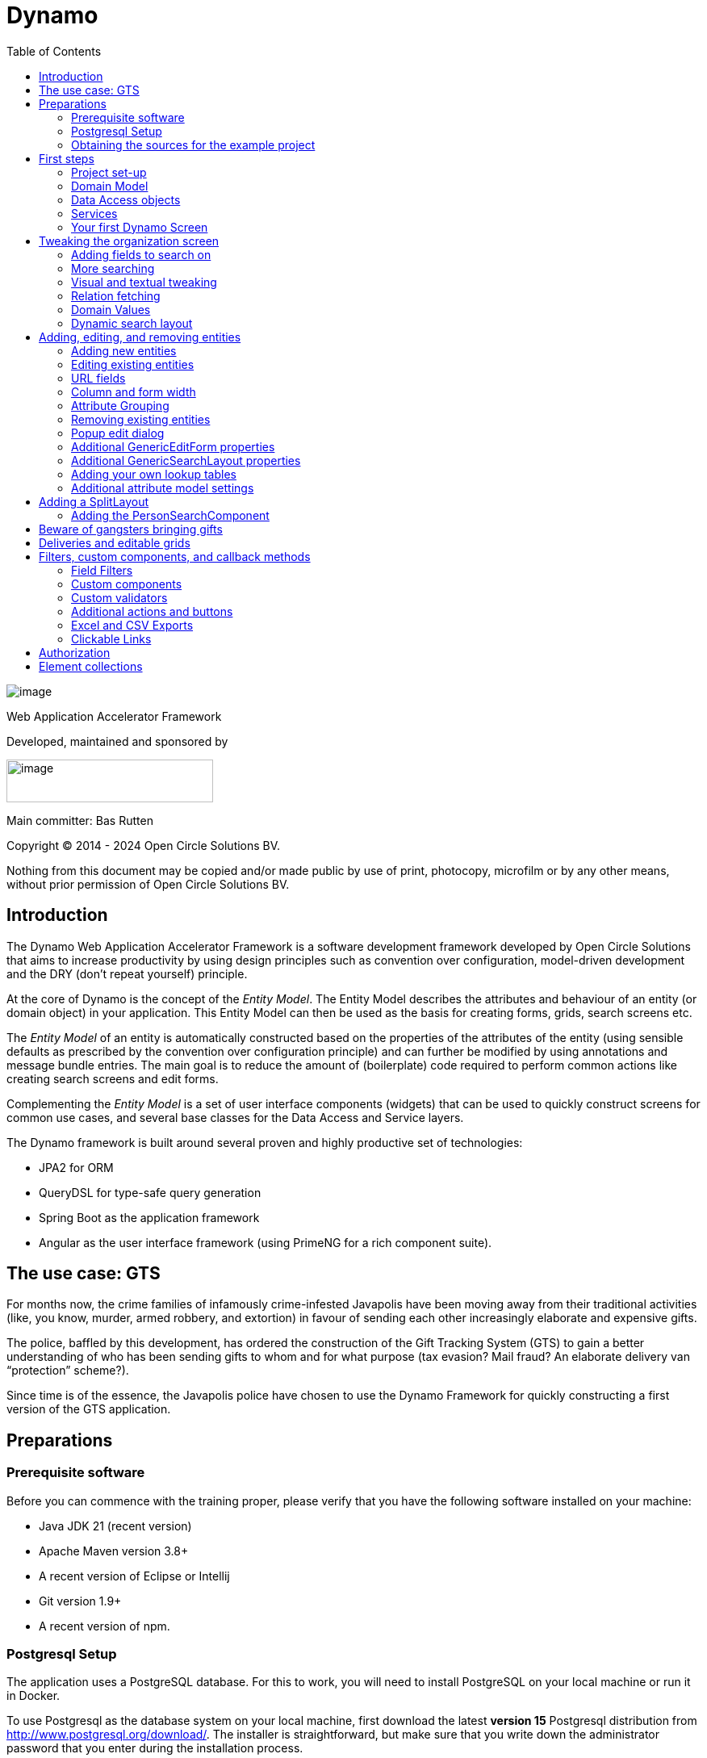 = Dynamo
:toc:
:toclevels: 2
:icons: font

image:media/logo-dynamo.png[image]

Web Application Accelerator Framework

Developed, maintained and sponsored by

image:media/logo-opencirclesolutions.svg[image,width=256,height=53]

Main committer: Bas Rutten

Copyright © 2014 - 2024 Open Circle Solutions BV.

Nothing from this document may be copied and/or made public by use of
print, photocopy, microfilm or by any other means, without prior
permission of Open Circle Solutions BV.

== Introduction

The Dynamo Web Application Accelerator Framework is a software
development framework developed by Open Circle Solutions that aims to
increase productivity by using design principles such as convention over
configuration, model-driven development and the DRY (don’t repeat
yourself) principle.

At the core of Dynamo is the concept of the _Entity Model_. The Entity
Model describes the attributes and behaviour of an entity (or domain
object) in your application. This Entity Model can then be used as the
basis for creating forms, grids, search screens etc.

The _Entity Model_ of an entity is automatically constructed based on
the properties of the attributes of the entity (using sensible defaults
as prescribed by the convention over configuration principle) and can
further be modified by using annotations and message bundle entries. The
main goal is to reduce the amount of (boilerplate) code required to
perform common actions like creating search screens and edit forms.

Complementing the _Entity Model_ is a set of user interface components
(widgets) that can be used to quickly construct screens for common use
cases, and several base classes for the Data Access and Service layers.

The Dynamo framework is built around several proven and highly
productive set of technologies:

* JPA2 for ORM
* QueryDSL for type-safe query generation
* Spring Boot as the application framework
* Angular as the user interface framework (using PrimeNG for a rich
component suite).

== The use case: GTS

For months now, the crime families of infamously crime-infested
Javapolis have been moving away from their traditional activities (like,
you know, murder, armed robbery, and extortion) in favour of sending
each other increasingly elaborate and expensive gifts.

The police, baffled by this development, has ordered the construction of
the Gift Tracking System (GTS) to gain a better understanding of who has
been sending gifts to whom and for what purpose (tax evasion? Mail
fraud? An elaborate delivery van “protection” scheme?).

Since time is of the essence, the Javapolis police have chosen to use
the Dynamo Framework for quickly constructing a first version of the GTS
application.

== Preparations

=== Prerequisite software 

Before you can commence with the training proper, please verify that you
have the following software installed on your machine:

* Java JDK 21 (recent version)
* Apache Maven version 3.8+
* A recent version of Eclipse or Intellij
* Git version 1.9+
* A recent version of npm.

=== Postgresql Setup

The application uses a PostgreSQL database. For this to work, you will
need to install PostgreSQL on your local machine or run it in Docker.

To use Postgresql as the database system on your local machine, first
download the latest *version 15* Postgresql distribution from
http://www.postgresql.org/download/. The installer is straightforward,
but make sure that you write down the administrator password that you
enter during the installation process.

The Postgresql distribution comes with a simple database client named
*pgAdmin*. After the installation is complete, open *pgAdmin*. You
should see a database server configured at port 5432. Connect to this
server (using the password you entered earlier) and create a database
named “gts”.

You do not have to manually add any tables to this database for now –
these will be created as part of the application start up process if they
are not there yet.

*NOTE*: this training assumes that you run Postgresql on the default port
5432 and use the user “postgres” and password “admin”. If these settings
are different for your application, you can modify them in the
*application.properties* file.

=== Obtaining the sources for the example project

Navigate to the root of your workspace directory and execute the
following command:

*TODO describe how/where to get the source code(s)*

If your Postgresql settings are different from the default, open the
“application.properties” file from the gts-ui project and modify the
following properties so that they match your values:

[source,properties]
---
spring.datasource.url=jdbc:postgresql://[.underline]#localhost#:[insert_your_port_here]/[.underline]#gts#
spring.datasource.password=[.underline]#[insert your password here]#
spring.datasource.username=[.underline]#[insert your username here]#
---

If your application does not build, and you get compilation errors like
“QOrganiziation cannot be found”, you might need to add the folder that
contains the generated sources to your class path. To do so, right-click
on the “gts-web” project, then select “New -> Source Folder” and
specify the “target/generated-sources/annotations” folder as a source
folder.

== First steps

=== Project set-up

Once you have imported the backend project in your IDE, you will see a
fairly typical Spring Boot application.

We have already created the domain objects, DAOs, and service classes
for you.

=== Domain Model

When you look inside the *com.opencircle.gts.domain* package you will
see a number of classes that together make up the domain model of our
example application. These include:

* *Organization* which represents a criminal organization we are
interested in tracking.
* *Person* which represents a member of a criminal organization. Persons
sends gifts to one another.
* *Gift* which represents the various types of gifts that can be sent.
* *GiftLogo* which is used to store the logo for a gift.
* *GiftTranslation* which represents the translation of the name of the
gift in various languages.
* *Delivery* which represents one person sending a gift to another
person.

The domain model also uses a class named *Country* which is taken from
the Dynamo framework, more specifically from the
*dynamo-functional-domain* module. This module is covered in more detail
later.

=== Data Access objects

When you look inside the *com.opencircle.gts.dao* package and its
subpackages, you will see several Data Access Objects (DAOs) used
for communication with the database. Typically, there is a DAO interface
and an associated implementation for every entity class, although for
some dependent entities that are never retrieved/stored directly a DAO
is not necessary.

In the example application used for this training, we use almost no
custom logic, so the DAO interfaces are typically simple:

[source,java]
---
public interface* GiftDao extends BaseDao<Integer,Gift> {

}
---

In the easiest scenario, all you have to do is extend the *BaseDao*
interface provided by the framework. This *BaseDao* contains several
dozen utility methods for saving, removing and retrieving entities.

When you look inside a DAO implementation class, you will see that it is
also quite simple:


[source,java]
---
@Repository
public class GiftDaoImpl extends BaseDaoImpl<Integer, Gift> implements GiftDao {

	@Override
	public Class<Gift> getEntityClass() {
		return Gift.class;
	}

	@Override
	protected EntityPathBase<Gift> getDslRoot() {
		return QGift.gift;
	}

}
---

As you can see, the DAO implementation extends the *BaseDaoImpl* class
(which, unsurprisingly, implements *BaseDao*) and must implement the DAO
interface. In its most basic form, you only have to implement the
(trivial) *getEntityClass* method and the *getDslRoot* class – the
latter returns the root path used when creating QueryDSL queries.
QueryDSL is a library that we use for type-safe custom queries. It is a
very useful technology which we encourage you to learn about online, but
it is outside the scope of the training.

For now, this is all you must know about DAOs in Dynamo applications –
the basic functionality is both quite simple and quite nicely hidden
behind several layers of abstraction, so you don’t normally have to
bother with it all that much.

=== Services

Inside the *com.opencircle.gts.service* package you will find the
service layer for the GTS application. Like the DAO layer, this is a
simple layer as since at the moment it contains no business logic. As
with the DAOs, there is one service interface and one corresponding
implementation per entity class (and again, for dependent entities you
don’t have to create a service).

If you look inside the *GiftService* class, you will see the following:

[source,java]
---
public interface GiftService extends BaseService<Integer, Gift> {

}
---

As you can see, all a service interface must do is extend the
*BaseService* class – this gives the service access to the common
methods for retrieving, storing, and deleting entities.

The *GiftServiceImpl* service implementation class is also quite simple:

[source,java]
---
@Service
public class GiftServiceImpl extends BaseServiceImpl<Integer, Gift> implements GiftService {

    @Autowired
    private GiftDao dao;

    @Override
    protected BaseDao<Integer, Gift> getDao() {
        return dao;
    }
---

All it needs to do is extend the *BaseServiceImpl* class (that, of
course, contains the implementation of the common methods) and implement
the corresponding service interface.

It then needs a reference to the data access object (*GiftDao*) which
can simply be injected as a Spring dependency, and an implementation of
the *getDao* method which will simply return the DAO.

Most of the methods from the *BaseServiceImpl* are delegate methods
which directly forward the call to the *BaseDao* method, but the service
layer does add some functionality:

* Checking for duplicate entities – if you have a logical key that makes
an entity unique (e.g. a code or an EAN number) but is not the primary
key, you can overwrite the *findIdenticalEntity* method in your service
implementation and have it perform the check for a duplicate. If this
method return a non-null value, then an error message will automatically
be displayed to the user when he tries to save the entity.
* Validation – when you try to persist an entity or collection of
entities, they are automatically validated using the Java Validation
framework, and an *OCSValidationException* is thrown if there is a
validation error. You can add extra validations by overwriting the
*validate* method (don’t forget to call *super* if you do so).

=== Your first Dynamo Screen

After you have imported the projects into your IDE, make sure they all
build properly. Then, open the *GtsApplication* class and run it. After
a couple of seconds

In order to run the front-end, open a command prompt and navigate to the
root folder of the front-end project. Execute the command *ng server* to
start the application, then open a web browser and navigate to
*http://localhost:4200.*

You will see a mostly empty screen, and be given the option to log into
the application (either via the button in the top right, or by pressing
the button on the login screen.)

After logging in, you will be able to view your first screen, which is a
search screen that allows you to view the organizations that are stored
in the system (we already created some by means of the creation script).

This screen is an example of the *GenericSearchLayoutComponent*. This
component consists of a search form with a results grid, from which you
can select an entity and navigate to a detail screen (which is a
separate page/component in this version of Dynamo).

The code for this search screen is included in the *organization-search*
folder. This folder contains both an HMTL file and a Typescript file.
The HTML file is very small and looks as follows:

[source,angular17html]
---
<app-generic-search-layout entityName="Organization"
  detailNavigationPath="organization"></app-generic-search-layout>
---

* As you can see, we define an **<app-generic-search-layout>** component
which is the generic component from the Dynamo framework that consists
of a search form and a results table.
* It is instantiated here with only a couple of properties:
** *entityName* is the name of the entity that is being managed by the
component. This is basically the simple class name of the entity.
** *detailNavigationPath* is the Angular route that is used to navigate
to the detail screen (this will be covered a bit later).

The Typescript file possibly even simpler, at least for now (although we
will be adding to that later).

And that is basically all there is to it. While there is a lot you can
(and will) tweak, this is basically all that is needed to create a simple
search screen. In the next section, we will tweak this screen and make
sure it performs as desired.

== Tweaking the organization screen

=== Adding fields to search on

The first thing you may notice about the screen is that, although it is
a search screen, there currently aren’t any search fields. This is
because none of the attributes are currently marked as *searchable.*

To change this, we need to modify the entity model generation process,
by means of the *@Attribute* annotation. This is an annotation that can
be placed on a property or on a getter method and can be used to tweak
how the entity model is built.

Open the *Organization* class and place the *@Attribute* annotation on
the *name* property. Then set the *searchable* setting to ALWAYS:

[source,java]
---
@NotNull
@Size(max = 100)
@Attribute(searchable = SearchMode.ALWAYS)
private String name;
---

Restart the back-end application refresh the browser screen. You will
now see a search form that contains a “Name” search field. Experiment
with the searching to find out that by default, the searching is not
case-sensitive and will look for matches anywhere in the attribute
value.

*NOTE*: changes you make to the entity model always require you to
restart the back-end application. However, the (Angular) front-end has
hot deployment and generally does not need to be restarted (simply
refreshing your browser should be enough).

You can change the default search behaviour by modifying the following
settings on the *@Attribute* annotation:

* *searchCaseSensitive* determines if the searching is case-sensitive.
The default value is *BooleanType.FALSE*.
* *searchPrefixOnly* determines if the search query searches only for
matches at the start of the property value. The default is
*BooleanType.FALSE*. E.g. if you set this property to “true” then the
search term “or” will match “order” but not “boredom”.
* *searchForExactValue* determines whether the application will search
for an exact value rather than a range of values. This is only
applicable to properties that contain a numerical value or a date – by
default, *searchForExactValue* will be false and the application will
allow you to search for a range of values, but if you set
*searchForExactValue* to true then only a single search field will be
rendered.

This is what it looks like in the code:

[source,java]
---
@NotNull
@Size(max = 255)
@Attribute(searchable = SearcinMode.ALWAYS,
searchCaseSensitive = BooleanType.TRUE, searchPrefixOnly =
BooleanType.TRUE)
private String name;
---

Now, set the “searchable” setting to ALWAYS on some of the other
attributes.

You will see that depending on the type of the attribute, a different
search field (or combination of fields) will be generated:

* For a String attribute, a text field will be generated.
* For a Boolean attribute, a three-state checkbox will be generated,
which contains the values “Yes”, “No”, and "No value". This allows you
to either NOT search for the field, or for one of its two possible
values.
* For a numeric or date/time attribute, two text fields will be
generated: one field for entering the lower boundary and one for
entering the upper boundary (the boundaries are inclusive).
* You can use the *searchForExactValue* setting for a numerical field
if you want to search on an exact value instead.
* For a timestamp field, you can set the *searchDateOnly* setting to
true. In this case the search form will only allow you to select a date,
and the application will translate this to all time stamps that fall on
that date.
* For an enumeration, a combo box that contains the available values
will be generated. At this moment, the application will still produce
some warnings about missing messages but these will be fixed shortly.

Now, play around with the search form functionality for a bit if you
want, and when you feel comfortable with how it all works, move on to
the next section.

Finally, you might be wondering why we are setting searchable to
“ALWAYS” rather than just “true”. This is because it’s also possible to
specify the value “ADVANCED”. In this case, the property will only show
in the search form when the “advanced search mode” is enabled. To try
this, change the searchable attribute for “headquarters” to “ADVANCED”.
Now, when you restart the application, the headquarters search field
should no longer appear.

Next, in *organization-search.component.html* file, change the code so
that the line referring to FormOptions looks as follows:

[source,angular17html]
--
<app-generic-search-layout entityName="Organization"
  detailNavigationPath="organization" [advancedModeEnabled]="true">
</app-generic-search-layout>
--

You will now see an additional button show up in the button bar.
Clicking it will toggle between showing and hiding the search fields
that are set to searchable = ADVANCED.

image:/media/image3.png[image,width=458,height=70]

=== More searching 

Go ahead at set the *searchable* setting on the *members* attribute to
ALWAYS. After you do this and restart the application, you will see that
there now is a component that allows you to search for the members (to
be interpreted as: search for all organizations of which the selected
person is a member).

You will now see a search component for the *members* attribute that
looks as follows:

image:/media/image4.png[image,width=424,height=328]

By default, the application will render a multiple-select field from
which you can select the members to search on. However, as you can see,
the description of the members is currently empty.

To fix this, open the *Person* class and, at the top of the class, add
the *@Model* annotation like this:

[source,java]
---
@Entity
@Table(name = "person")
@Model(displayProperty = "nickName")
public class Person extends AbstractEntity<Integer> {
---

*@Model* is like *@Attribute* except that it has to placed on the entity,
not on one of its attributes. *@Model* supports several settings:

* *displayProperty* (which you saw above) determines which property to
use when displaying the entity inside a lookup component like a combo
box or a listbox. In the above example, we use the “nickName” property
of the Person as the display property.
* *displayName* determines how the class will be called in the screen.
It defaults to the class name, with camel case replaced by spaces. E.g.
the display name of “Organization” is “Organization”.
* *displayNamePlural* is the plural name of the class. It defaults to
the *displayName* with an “s” added at the end, so you may have to
override this for some classes.
* *description* is a textual description of the entity. It will appear
as a tooltip in e.g. a search results grid.
* *sortOrder* takes a comma-separated list of fields and directions to
sort on. This sort order will be used if no specific sort order is
defined for a layout. It is also the sort order that will by default be
used inside e.g. combo boxes. The format of this property is similar to
a SQL sort order, e.g. “name” or “name asc” will sort by name in
ascending order, “name desc” will sort by name in descending order,
“name asc, age desc” will sort first by name and then by age.
* In addition, there are several settings like *listAllowed,
searchAllowed, createAllowed* etc. that govern which actions are allowed
on this entity. These will be covered in more detail later on.

Note that you place the annotation on the *Person* entity, not on the
*Organization* – this annotation will affect all references to the
Person entity, so it will show up like this in any search or edit form.

As you can see, by default the application will use a multi-select field
for searching inside a detail relation. You can modify this behaviour by
changing the value of the *selectMode* and *searchSelectMode* settings
on *@Attribute*:

* *selectMode* determines the type of UI component to render for this
property inside an edit form.
* *searchSelectMode* determines the type of UI component to render for
this property inside a search form (like the one we were working on). By
default, the framework will use the value of the *selectMode* setting
here, but you can override it by explicitly setting a value for the
*SearchSelectMode* attribute.

Go ahead and set the *searchSelectMode* setting of the *members* field
to AttributeSelectMode.*LOOKUP*. Restart the application and verify that
you now see the following:

image:/media/image5.png[image,width=429,height=68]

You will now see a “lookup field” which consists of a label that
displays the currently selected value(s), a button for clearing the
currently selected value(s) and a button that brings up a search dialog
when clicked,

Please note:

* You don’t normally have to specify a *searchSelectMode*: the
application will by default use the value of the *selectMode* if no
explicit *SearchSelectMode* is set.
* There are several other supported *AttributeSelectModes*, e.g.
*COMBO*, *AUTO_SELECT* and *LOOKUP*. These will be covered in more
detail later. Not all select modes make sense for every attribute. E.g.
for editing a one-to-one relation you cannot use the *TOKEN* setting
since this would allow you to select multiple values. The Dynamo
framework will produce an exception when you try to use an illegal
select mode.

We will end this section with some additional remarks about searching:

* It is possible to set the *requiredForSearching* setting on the
*@Attribute* annotation to *true* – this means that you must enter a
value for the associated property before you can carry out a search.
Concretely, this means that the *Search* button will be disabled unless
you have filled in a value for all fields that are marked as
*requiredForSearching.*
* For fields that contain a time stamp (java.time.LocalDateTime or
java.time.Instant), normally two search fields are rendered – these can
be used to set the upper and lower bound of the interval to search on.
However, if you set the *searchDateOnly* setting to *true* then instead
a single search field will be rendered. This field allows you to select
a date (rather than a time stamp) and when you perform a search, only
the records for which the date part of the value matches will be
returned.
* The *@Attribute* annotation also comes with the *defaultSearchValue* ,
defaultSearchValueFrom* en *defaultSearchValueTo* settings. These can be
used to respectively set:
** A default value for a simple attribute
** A default value for the lower bound when searching on an interval
** A default value for the upper bound when searching on an interval

=== Visual and textual tweaking

We now have a search screen that allows us to search on most fields, but
if we look at the screen there are still several things not in order:

* Instead of a textual representation of the various enumeration values
for the “Reputation” field, we get ugly warnings.
* The order of the fields in the grid is not as desired.
* The caption of the “headquarters” field incorrectly reads “Head
Quarters” (it must not contain a space).

Luckily, the framework contains several ways of tweaking the visual and
textual representation of the generated screens.

First, let’s go back to the *@Attribute* annotation. Like *@Model*, it
has the *displayName, displayNamePlural,* and *description* values that
can be used to modify the captions and labels that are displayed on the
screen. Go ahead and use these to fix the caption of the “Headquarters”
search field.

Next, let’s change the attribute order – go to the *Organization* class
and add the *@AttributeOrder* annotation to the class as seen below

[source,java]
---
@Entity
@Table(name = "organization")
@AttributeOrder(attributeNames = \{ "name", "headQuarters", "address",
"countryOfOrigin", "reputation" })
public class Organization *extends* AbstractEntity<Integer> {
---

Restart the back-end to verify that the attributes are now displayed in
the order specified above – note that this goes for both the search
form, the results grid, and the edit screen (which you will see later).
Also, note that some fields like “country of origin” do not show up yet
in the grid, but we will cover this later.

Note that the attribute order is not complete – any attributes that
are not explicitly mentioned will be included behind the ones that you did
mention, in the default (alphabetical) order.

By default, the attribute order is used to determine the ordering in
both the edit form (more on this later), the results grid, and the
search form. If you would rather use a different attribute order for
your search form or the result grid, you can use the
*@SearchAttributeOrder* or *@GridAttributeOrder* to specify this.

[source,java]
---
@AttributeOrder(attributeNames = \{ "name", "headQuarters", "address",
"countryOfOrigin", "reputation" })
@GridAttributeOrder(attributeNames = \{ "memberCount",
"yearlyMortalityRate" })
public class Organization *extends* AbstractEntity<Integer> {
---

In the above example, we have added an *@GridAttributeOrder.* Now when
you restart the application after this, you will see that the grid
starts with the "memberCount" and "yearlyMortalityRate" fields. Note
that the other attributes are shown in alphabetical order.

OK, now it’s time to fix the enumeration. Open the
*ui.messages.properties* file and add the following:

[source,properties]
---
Reputation.REALLY_NOT_FEARSOME=Really not fearsome
Reputation.MILDLY_FEARSOME=Mildly fearsome
Reputation.FEARSOME=Fearsome
Reputation.EXTREMELY_FEARSOME=Extremely fearsome
---

Restart the application and see how the enumeration values have now been
replaced by the values from the message bundle.

It can happen that you run out of room in a grid, i.e. you don’t have
enough horizontal room to display the full descriptions of all
attributes in the grid. In this case, you can limit the maximum length
of the value of an attribute inside the grid by setting the
*maxLengthInGrid* setting. Try this for the *name* attribute:

[source,java]
---
@NotNull
@Size(max = 255)
@Attribute(searchable = SearchMode.ALWAYS, main = true, maxLengthInGrid = 10)
private String name;
---

Restart the application and verify that the values inside the name
column are now truncated after 10 characters.

Now that we are talking about message bundles, it is a good moment to
point out that (almost) anything you can do by means of the entity model
annotations like *@Attribute* and *@Model* can also be achieved by means
a message bundle. For this, we use the *entitymodel.properties* message
bundle.

Open this file and add the following line:

[source,properties]
---
Organization.yearlyMortalityRate.percentage=true
---

Restart the application and verify that we now see a percentage sign
(“%”) near the values of the “yearly mortality rate”. This teaches us
the following:

* The “percentage” setting can be used to specify that a (numeric) value
should be rendered as a percentage. This is purely visual (it will not
divide or multiply the value by anything).
* You can tweak the entity model using the message bundle. The syntax
for this is

[source,properties]
---
[entity name].[property name].[setting] = [value]
---

You can also directly change the settings on the entity by not including
any property name, e.g. *Organization.displayName=Organisatie*

You can also change the value of the percentage setting using the
*@Attribute* annotation – this is just an example to show you that you
can also change it by using the message bundle.

To practice a bit more, add the following lines to *entitymodel.properties*.

[source,properties]
---
Organization.governmentSponsored.trueRepresentation=You bet!
Organization.governmentSponsored.falseRepresentation=No Way!
---

Then, restart the application and verify that instead of the standard
“true” and “false” values for the Boolean *governmentSponsored*
attribute, you will now see the custom descriptions shown above.

The exact syntax and all the names of the settings you can tweak is an
advanced topic and is covered in more detail in the Dynamo manual. For
now, the most important things to remember are:

* You can change attribute settings using the message bundle.
* Changes made using the message bundle will override changes made using
the annotations.

=== Relation fetching 

Now, let’s go back to the *Country of Origin* attribute. We want to
display this attribute in the grid, but it’s not there yet. This is
because it is a _complex attribute_ that refers to another entity or
collection of entities. By default, this type of attribute is not shown
inside a grid. To fix this, add the *@Attribute* annotation to the
*countryOfOrigin* property and set the *visibleInGrid* setting to SHOW.

[source,java]
---
@NotNull
@JoinColumn(name = "country_of_origin")
@ManyToOne(fetch = FetchType.*_LAZY_*)
@Attribute(visibleInGrid = VisibilityType.*_SHOW_*)
private Country countryOfOrigin;
---

Now, after you restart the backend application, the country of origin
column should appear in the table. But the way the data is fetched is
not very efficient – for every organization, that application performs
an extra query in order to retrieve the country.

In order to fix this, we can add a fetch join to the data retrieval. To
do so, add the following to the *Organization* entity:

*@FetchJoins(joins = \{@FetchJoin(attribute = "countryOfOrigin)}, +
detailJoins = \{@FetchJoin(attribute = "countryOfOrigin")})*

This will make sure that whenever any Organizations are fetched by the
framework, the *countryOfOrigin* relation of those organizations will be
fetched as well.

Note that you can specify both “joins” and “detailJoins”. The “joins”
are the relations that are fetched whenever a collection of entities is
retrieved (basically, to display the in a search results table). The
“detailJoins” are the relations that are fetched when retrieving a
single entity from the back-end, this is mostly used when displaying the
entity in a detail screen or pop-up window.

Fetching is an important concept in the Dynamo framework since it is a
powerful way to limit the number of queries that is carried out and can
thus be crucial for achieving good performance. Keep in mind though,
that if used poorly it can also lead to a lot of useless data being
retrieved with every request – imagine e.g. that the Country keeps track
of all its inhabitants: automatically fetching (millions or billions) of
inhabitants every time a country is fetched is clearly a bad thing and
must be avoided.

So, figuring out which relations to fetch and which not to fetch (or
whether to model those relations in the first place) can be an important
design decision.

=== Domain Values

As you may have noticed, the *Country* class we have seen before isn’t
defined inside the GTS application – instead it comes from a Dynamo
module named *dynamo-functional-domain*. This contains some useful
classes for dealing with “domains”, also known as “code tables” or
“lookup tables”- they are basically simple entities that only consist of
a name, or of a name and a (unique) code.

The module contains several pre-defined domain classes like *Country*
which you can use if you include a database table named “domain” in your
application and fill it with the proper values (this is straightforward
so we won’t go into it here).

To properly use the values from the *Country* table, though, one more
thing is needed and that is a service for retrieving them from the
repository. Now, we could of course create the proper Java classes for
this, but this is slightly tedious and we can also use the Dynamo
functionality for _Default Services_ and define the required service in
Spring. Open the *ApplicationConfig.java* class and observe the
following code:

@Bean

*public* BaseDao<Integer, Country> countryDao() \{

*return* *new* DefaultDaoImpl<>(QCountry.*_country_*, Country.*class*,
"parent");

}

@Bean

*public* BaseService<Integer, Country> countryService(BaseDao<Integer,
Country> dao) \{

*return* *new* DefaultServiceImpl<>(dao, "code");

}

This defines a bean that is an instance of *DefaultServiceImpl* which
has an inner bean of type *DefaultDaoImpl.* These are convenience
classes that in turn inherit from the *BaseServiceImpl* and
*BaseDaoImpl* classes and provide all the basic functionality for
retrieving, saving, and deleting entities. The only catch is of course
that you cannot define any custom methods (e.g.
“*findCountriesInEurope*”) but for such simple entities, this is usually
not an issue.

_Note: *ApplicationConfig* is an example of a Spring Boot configuration
class and inherits from the *ApplicationConfigSupport* class from the
Dynamo Framework. This class already takes care of some generic
configuration which cannot be taken care of by Spring Boot
automatically. When you build a Dynamo application it is advised that
you create a configuration class which inherits from
*ApplicationConfigSupport.*_

Now, let’s return to the *countryOfOrigin* field in *Organization* for a
bit. By default, the application will render a dropdown component that
can be used to select a country to search on. Let’s play around with
this a little bit and change it to a lookup component:

@NotNull

@JoinColumn(name = "country_of_origin")

@ManyToOne(fetch = FetchType.*_LAZY_*)

@Attribute(searchable = SearchMode.*_ALWAYS_*, visibleInGrid =
VisibilityType.*_SHOW_*, selectMode = AttributeSelectMode.*_LOOKUP_*)

*private* Country countryOfOrigin;

Restart the backend and observe how you can now use a popup dialog to
search for the country you want to filter on.

Dynamo now also comes with an auto-complete field:

@NotNull +
@JoinColumn(name = "country_of_origin") +
@ManyToOne(fetch = FetchType._LAZY_) +
@Attribute(searchable = SearchMode._ALWAYS_, visibleInGrid =
VisibilityType._SHOW_, +
searchSelectMode = AttributeSelectMode._AUTO_COMPLETE_) +
private Country countryOfOrigin;

With this in place, the application will render a field that allows the
user to start typing – the available options will be filtered so that
only those that match the entered search term will be returned. Note
that the matching is done on the basis of the *displayProperty* setting.

As an extra exercise, set the *multipleSearch* setting to *true.* This
allows you to search for multiple values for a normally single-valued
relation – the search query will return all entities that match one of
the provided search values. Note that when you set *multipleSearch* to
true, the application will switch to displaying a multi-select field
instead of a drop down. Optionally, you can use a lookup field.

=== Dynamic search layout

In addition to the search form functionality explained above, Dynamo
offers an additional way of handling search requests. This is called the
*Dynamic Search Layout* and basically consists of a search form to which
search terms can be added dynamically. To enable this functionality add
the following in *organization-search.component.ts:*

searchFormMode: SearchFormMode = SearchFormMode.DYNAMIC;

And bind it in the *organization-search.component.html*:

<app-generic-search-layout

  entityName="Organization"

  detailNavigationPath="organization"

*  [searchFormMode]="searchFormMode"*

>

Now, you will see that the search screen you saw before has been
replaced by a (normally) initially empty search form, with an “Add
filter” button below it. Pressing this button will add a row to the
search form. This row can be used to add a search criterion.

image:media/image6.png[image,width=560,height=361]

Each search row starts with a combo box that allows you to select the
attribute you want to filter on. It included all attributes with
searchable set to either ADVANCED or ALWAYS, sorted in alphabetical
order.

Selecting an attribute from the combo box will cause one or more input
components to appear based on the selected attribute (e.g. a text field
for a string attribute, two number fields for an integer component
etc.). This follows the exact same logic as the regular search form.

When you mark an attribute as *requiredForSearching,* a search row for
that attribute will always be rendered; it cannot be removed and the
selected attribute cannot change. If you define or more default values
for an attribute, then a search row for that attribute will also be
displayed, with the default values filled in, but in this case the rows
can be removed and values can be added.

== Adding, editing, and removing entities

=== Adding new entities

We’ve now done about all we can do to make our search screen behave in
the desired way, so let’s move on to adding new entities.

As you can see, there is already an *Add* button below the search
results grid. If you click this button, the application will navigate to
an edit form that allows you to add a new entity (in this case an
Organization) to the application. Whether this button appears is in fact
dependent on the *createAllowed* setting on the entity model (but this
is *true* by default).

When you click the *Add* button the application will try to navigate to
a separate page. Which page this is, is specified by the
*detailNavigationPath* setting that was mentioned earlier (and which is
set to “organization”).

When you look in *app-routing.module.ts* you will see that the following
routes are defined (one for editing an existing entity and one for
creating a new one).

\{

path: ‘organization’,

title: ‘Create Organization’,

component: OrganizationFormComponent

},

\{

path: ‘organization/:id’,

title: ‘Edit Organization’,

component: OrganizationFormComponent

},

Both routes point to the *OrganizationFormComponent* which looks as
follows:

*[TODO] insert code.*

This is a minimal set-up that includes a) the name of the entity b) the
ID of the entity being edited (this is undefined when defining a new
entity) and c) the route to use when navigating back to the search
screen.

Note that in the (probably pretty rare) cases where you want to
completely disable navigation from the screen, you can do so by setting
the *navigationAllowed* property to false.

By default, the form will already contain some input fields – as with
the search fields, the entity model determines which type of user
interface component is rendered for which attribute. The edit form looks
like this:

image:media/image7.png[image,width=560,height=570]

By now, it should not come as a surprise that you will see text fields
for String and numeric attributes, a combo box for an enumeration etc.
If you look closely, however, you will see that there are no components
yet for editing the *country of origin* and *members* attributes. This
is because, by default, no components will be created for editing
complex attributes.

To make the components for editing the complex attributes show up, you
can set the *complexEditable* setting for an attribute to true. We do
this now for the country of origin field:

@NotNull +
@JoinColumn(name = "country_of_origin") +
@ManyToOne(fetch = FetchType._LAZY_) +
@Attribute(searchable = SearchMode._ALWAYS_, visibleInGrid =
VisibilityType._SHOW_, +
searchSelectMode = AttributeSelectMode._AUTO_COMPLETE_, +
visibleInForm = VisibilityType._SHOW_) +
private Country countryOfOrigin;

Now, go ahead and add a new organization to the system (be creative).
Note that validations have automatically been added to the form based on
the Java Validation API annotation like *@NotNull* and *@Size* that are
present on the entity – you don’t have to do anything extra for this.

Note that sometimes it’s not desirable to be able to directly edit an
attribute – e.g. in case of a status field that is automatically set, a
creation time stamp, etc. You can make sure that such an attribute shows
up as read-only in the form by setting the *editable* setting of the
@Attribute annotation to *READONLY.* It is also possible to specify the
settings *CREATE_ONLY* and *EDITABLE*. When you use the setting
*CREATE_ONLY* you will only be able to edit the attribute when creating
a new entity. The *EDITABLE* setting, which is the default value, means
that the attribute can always be edited.

=== Editing existing entities

Now, return to the search screen for a moment, and observe that you can
click on any row in the table. This will cause the application to
navigate to the detail screen you just saw, but now the details of the
selected row will be shown.

You can also set the *showDetailButton* setting on the
generic-search-layout to *true.* With this setting in place, you can no
longer just click anywhere in the table. Instead, a “pencil” button will
show up in each row in the table. Click this button to navigate to the
detail screen.

<app-generic-search-layout entityName="Organization"

  detailNavigationPath="organization" [advancedModeEnabled]="true"

    [showDetailButton]="true">

</app-generic-search-layout>

image:media/image8.png[image,width=559,height=26]

Note that you can also set the *detailsModeEnabled* setting to *false.*
This will completely disable the functionality to navigate to the detail
screen for existing entites (however, you can still create new entities
using the *Add* button).

Some changes you can make to modify the behaviour of edit forms include:

* Use the *defaultValue* setting on any simple attribute to define a
default value. This can be a string, integer, BigDecimal etc. Try this
out on e.g. the “*yearlyMortalityRate*” attribute. Use a period (“.”) as
the decimal separator if needed. Once you click the *Add* button to
create a new entity, any fields for which a default value has been
defined will be automatically filled with this default value.
* Use the *TextFieldMode* to switch between displaying a text field, a
text area, or a password field. Try this on the *address* property.
_Note: this only works inside edit forms. The TextFieldMode will be
ignored when creating a search form, since the text area in the search
form would take up too much space and it’s highly unlikely you’d want to
search for an enormously long string match anyway._
* Use the *booleanFieldMode* to switch between using a check box, a
toggle button, or a switch component for editing a Boolean property.
_Note that this only has an effect inside an edit form. In a search
form, the framework will always use a tri-state checkbox as described
earlier._
* Use the *enumFieldMode* to switch between using a dropdown component
or a set of radio buttons for editing an enumeration.
* Use the *numberFieldMode* to switch between using a text field or a
numeric input field for a numeric property (this only works for integer
or long properties). When you set this to “NUMBERFIELD”, e.g. for the
“memberCount” property, you will see the following:

____
image:media/image9.png[image,width=560,height=53]

This is a numeric input field which will only accept numeric input and
also contains plus and minus buttons for changing the value. You can use
the *numberFieldStep* setting to modify the step size.
____

* You can use the *groupTogetherWith* setting to specify that multiple
components must be placed on the same row in the edit form. To do so,
use a *groupTogetherWith* value on the attribute you want to appear
*first* in the row:

@NotNull

@Size(max = 255)

@Attribute(searchable = SearchMode.*_ALWAYS_*, displayName =
"Headquarters", groupTogetherWith = "address")

*private* String headQuarters;

* The above will make sure that the “address” field shows up on the same
line as the “headQuarters” field. When using this setting, take care
that the attributes are in the right order (the attribute on which you
place the *groupTogetherWith* setting must occur in the ordering before
the attribute it refers to. Dynamo will produce an error when you define
an incorrect attribute grouping)

image:media/image10.png[image,width=560,height=79]

=== URL fields

The Dynamo Framework also supports the functionality of turning certain
fields into clickable URLs (that point to external resources).

To demonstrate, set the “url” setting to *true* for the “url” property
of the *Organization* class.

@Attribute(url = *true*)

*private* String url;

Then, restart the application and verify that in the grid in the
Organizations screen you will now see an empty “URL” field. Navigate to
the edit screen and fill in a value.

Enter some valid URLs for some of the Organizations, then look at the
search results grid and check that the URL column now contains clickable
links that can be used to take you to directly to the pages identified
by the URLs you entered.

The clickable URL field will also show up inside a detail view that is
in view mode (more on view mode below).

=== Column and form width

By default, an edit form will contain just a single column containing
the input fields. It will also not take up the entire width of the
screen. Both of these things are fairly easy to change.

In order to change the width of the entire form you can set the value of
the *formWidthClass* property on the app-generic-form. This property
expects standard Bootstrap expressions, e.g. “col-12” means use up all
12 available columns

If you want to change e.g. the number of columns being used, you can
modify the *numberOfColumns* property. By default this has the value *1*
but you can set it to *2* or *3.* Using a value other than 1 will cause
the input components to be displayed behind each other on the same row
(provided there is enough room).

=== Attribute Grouping

By default, all attributes inside an edit from will be displayed below
and behind each other, in the order specified by the *@AttributeOrder*
annotation you saw before (with an exception for the attributes that
have been mentioned in the *groupTogetherWith* setting). However,
sometimes, especially when you have many attributes, it can be useful to
have a way of grouping certain attributes together.

To demonstrate how this works, modify the *Organization* view so that it
reads as follows:

@Entity

@Table(name = "organization")

@AttributeGroup(messageKey = "organization.first", attributeNames = \{
"name", "address", "headQuarters", "countryOfOrigin" })

@AttributeGroup(messageKey = "organization.second", attributeNames = \{
"reputation" })

@AttributeOrder(attributeNames = \{ "name", "headQuarters", "address",
"countryOfOrigin", "reputation" })

*public* *class* Organization *extends* AbstractEntity<Integer> \{

Here, you define two attribute groups identified by the message keys
“organization.first” and “organization.second” and place some attributes
in each group.

In the *entitymodel.properties* file, add the following lines:

*organization.first=First*

*organization.second=Second*

*dynamoframework.default.attribute.group=Others*

Restart the application and verify that the edit form now looks as
follows:

image:media/image11.png[image,width=560,height=279]

You will see three attribute groups: the two groups you declared and an
additional group that contains all attributes that were not explicitly
assigned to any of the groups.

Note that the order of the groups is specified by the
*@AttributeGroup(s)* annotations, but the order of the attributes within
the groups is still taken from the (general) attribute ordering
specified by the *@AttributeOrder* annotation.

Also, by default the application will use panels to group the attributes
together. If you prefer using tabs, define an attribute group mode
property in your Typescript file

  attributeGroupMode: AttributeGroupMode = AttributeGroupMode.TAB;

And refer to that property in the HTML file (organization.form.html).

After you restart the application you should now see three tab sheets
(each containing a number of attributes) in the detail screen.

===  Removing existing entities

By default, the option to delete existing entities is disabled. You can
easily enable this functionality by setting the *deleteAllowed* setting
on the @Model annotation to *true*

*@Model(displayProperty = "name", deleteAllowed = true)*

With this setting in place, the application will now render a big bright
red “Delete” button in every row in the search results table.

=== Popup edit dialog

As an alternative to using a separate detail screen, it is also possible
to open a pop-up edit dialog directly from the results table. In order
to enable this functionality, define a *popuuButtonMode* variable in the
*OrganizationSearchComponent* :

  popupButtonMode: PopupButtonMode = PopupButtonMode.EDIT;

then refer to it from the HTML file. This will cause a “details” button
to appear in each row in the details table. Pressing this button will
cause a pop-up dialog containing the details of the selected entity to
appear. The fields that will appear in this pop-up dialog are rendered
according to the same logic as the edit form (e.g. this will mean the
same attribute groups, ordering, etc will be used). However, some of the
options that are available on the full edit form (e.g. setting the
number of columns) are not available on the pop-up dialog.

The value EDIT chosen above will ensure that the dialog will be opened
in EDIT mode. You can also specify the value VIEW. In this case the
pop-up dialog will be rendered in read-only mode.

=== Additional GenericEditForm properties

There are several more options available on the
*GenericEditFormComponent* to govern how the component behaves:

* *openInViewMode* (default: false) can be used to specify that the form
must be in view mode after first opening it. In this case, an *Edit*
button will be provided to switch the screen to edit mode.
* *confirmSave* determines whether to ask for confirmation before saving
changes after the user presses the *Save* button. The default value is
*false.*

=== Additional GenericSearchLayout properties

There are several more options available on the
*GenericSearchLayoutComponent* to govern how the component behaves:

* *confirmClear* determines whether to ask for confirmation before
removing all search filters after the user presses the *Clear* button.
The default value is *false*.
* *searchImmediately* determines whether to carry out a search right
away when opening the screen. The default value for this setting is
*true* which means that a search is carried out right away. If you set
it to *false*, the search results grid will be hidden after you open the
screen and you must carry out a search first before it will show up.
* *preserveSearchTerms* determines whether any search terms that you
enter in a search form will be preserved when you navigate away from a
screen and then navigate back to it. This is enabled by default so you
don’t normally need to do anything to get this functionality.

=== Adding your own lookup tables

It is also fairly easy to define your own lookup tables. As a case in
point, take a look at the “MainActivity” class. This defines the main
activity of an Organization. In order to use it in the application,
modify Organization.java so that it reads the following:

@JoinColumn(name = "main_activity") +
@ManyToOne(fetch = FetchType._LAZY_) +
@Attribute(quickAddAllowed = true, visibleInForm =
VisibilityType._SHOW_, searchable = SearchMode._ALWAYS_, visibleInGrid =
VisibilityType._SHOW_) +
private MainActivity mainActivity;

Now, when you open the detail page for an organization, you should see a
“Main Activity” field in the edit form:

image:media/image12.png[image,width=462,height=61]

Behind the input component, you will see a “plus” button that allows you
to quickly add a new value for this lookup table. This button appears
because you have set the “quickAddAllowed” setting to *true*. Clicking
the button will bring up a dialog that allows the user to create a new
entity. If the creation is successful, the new entity will be added to
the list of available options in the component, and selected.

Dynamo contains automatic protection against entering duplicate values –
when you try to add a new lookup table value with the same name as an
already existing entity, the application will throw a validation
exception. The message that is shown is expected to be in the message
bundle under the *<DomainName>.not.unique* key. To make this work for
the MainActivity, add the following to entitymodel.properties

MainActivity.not.unique=This main activity already exists

Now, restart the application, try to add a duplicate main activity and
verify that see the error message defined here.

=== Additional attribute model settings

The attribute model currently support around 60 separate settings.
Although we refer you to the Dynamo manual for a complete listing, it’s
good to briefly outline some additional settings here:

* The Dynamo framework supports automatic validation of emails (syntax
only) for fields that are annotated with the Java Validation framework
*@Email* annotation. Simply adding this annotation is enough to enable
e-mail validation in both the service layer and UI.
* The setting *ignoreInSearchFilter* can be used to specify that a
property should be ignored when constructing the search filter when
searching using a *GenericSearchLayoutComponent*. When you mark an
attribute as “searchable” but set “ignoreInSearchFilter” to true, a
search field will be rendered inside the form, but the contents of the
field will be ignored when actually searching. The most obvious use for
this is when working with cascaded fields (outside of the scope of this
training).
* Sometimes, when searching or sorting on an attribute, you will want to
search or sort on an attribute path that is different from the actual
path to the attribute. For these situations, you can use the
*replacementSearchPath* and *replacementSortPath* settings.
* The *trimSpaces* setting can be used to automatically remove spaces
from the start and end of a field value before saving the value to the
database.

== Adding a SplitLayout

=== Adding the PersonSearchComponent

Now, let’s move to the *Person* entity which is used to represent the
various members of the criminal organizations we are interested in.

As with the *Organization* entity, the entity class, DAO, and service
classes have already been provided for you. We will, however, be adding
a new Angular component. First, create the skeleton for the component by
running the following Angular CLI command:

*ng generate component person-search --module app*

This will generate an Angular component (4 files in total) and add it to
the application’s main module.

In the *app-routing.module.ts* file, add the following to the *children*
array

      \{

        path: 'persons',

        title: 'Persons',

        component: PersonSearchComponent

      }

This defines a new route to the persons component. Finally, in the
*nav.component.ts* file, add a new menu item:

      \{

        topLevel: true,

        text: 'Persons',

        routerLink: "/persons"

      }

Which will add a new top-level menu item named “Persons”. If you click
on this link, you will be taken to a page that simply reads
“person-search works”, the Angular default.

We will now replace this default implementation by a Split Layout. This
is a layout that consists of a search results table on the left and a
form for displaying the selected row on the right. Implementing it is
even simpler than for the search layout:

<app-generic-split-layout entityName="Person">

</app-generic-split-layout>

Which will produce a screen that looks as follows:

image:media/image13.png[image,width=560,height=247]

* You can select a row in the table to the left to make the details of
that row show up in the form to the right.
* If *addAllowed* is true for the entity, an “Add” button will show up
below the table. Clicking this button will bring up an empty form that
allows you to create a new entity.

Now, using everything you have learned so far, modify this screen:

* Make sure the “organization” property shows up in the grid and in the
edit form (note: don’t forget to modify the relation fetching inside the
*PersonDaoImpl* and to set a *displayProperty* for the Organization if
that has not been done already__).__
* The attribute order reads “firstName”, “nickName”, “lastName”,
“organization” “born”, “died”
* The caption for the *nickName* property must be changed to “Nickname”
* The *Remove* button must be displayed for each row in the table.

Play around with the screen a bit and add, edit, or delete some
entities.

By default, the data that is displayed is not filtered in any way. You
can change this by adding *default filters* to the layout. These are
filters that are automatically applied to any search request. In order
to add default filters, define the following in the
perso-search.component.ts:

  getDefaultFilters(): FilterModel[] \{

   return [createEqualsFilter('firstName', 'a')]

  }

And modify the HTML file as follows.

<app-generic-split-layout entityName="Person"

  [defaultFilters]="getDefaultFilters()">

</app-generic-split-layout>

This sets up a filter for filtering on the *firstName* property of the
person, and will match if this first name contains the letter “a” (note
that the attribute model, specifically the *searchPrefixOnly* and
*searchCaseSensitive* settings determine how exactly the search is
carried out. You don’t have to specify a “like” query or something in
the front-end.)

The Dynamo framework comes with a range of built-in filters. In addition
the *EqualsFilterModel* shown above, there are classes like
*NumberRangeFilter, DateRangeFilter* and *NumberInFilter.* Please refer
to the full Dynamo documentation for more details.

Like the *GenericSearchLayout*, the *GenericSplitLayout* comes with a
number of useful properties that can be used to change its behaviour.
Some of these include:

* The *quickSearchProperty* can be used to define a property that can be
used to quickly filter the search results. When this property is set, a
“quick search” text field will appear in the split layout above the
search results table. Typing in this input field will filter the search
results based on the specified property. Note that the property must be
set to
* If this is not sufficient, you can also set the *searchDialogEnabled*
setting to true. With this in place, a “Search” button will be shown
above the results table. Clicking this button will bring up a pop-up
search dialog. This basically functions in the same way as the search
form in the *GenericSearchLayout,* meaning that all attributes that are
marked as searchable will show up. You can carry out searches using this
screen, and when you close it, the search results in the split layout
will match those you selected in the dialog.

The split layout also supports settings like *openInViewMode* and
*confirmSave* that we already covered when discussing the
*GenericSearchLayout.*

== Beware of gangsters bringing gifts

Now, we are finally getting to the good stuff – we are going to add a
screen to manage the various types of gifts that are being sent around
between our notorious gangsters.

To do so, first we need to add a component for displaying the available
gifts. This basically follows the same set-up as

*ng generate component gift-search --module app*

In the *app-routing.module.ts* file, add the following to the *children*
array

      \{

        path: 'gifts',

        title: 'Gifts',

        component: GiftSearchComponent

      },

This defines a new route to the persons component. Finally, in the
*nav.component.ts* file, add a new menu item:

      \{

        topLevel: true,

        text: 'Gifts',

        routerLink: "/gifts"

      }

Defining the actualy layout is pretty easy as well:

<app-generic-split-layout entityName="Gift"></app-generic-split-layout>

One of the functionalities of the gifts screen is the option to upload
an image to help us identify what the gift looks like. The application
automatically renders a file upload component for attributes that are of
type “byte[]”, in this case the “image” field in the nested “logo”
attribute.

When you start the application now, the upload functionality should be
working, but it’s not very user-friendly yet. To make the application
behave a bit better, open the *GiftLogo* class and find the *image*
attribute. Annotate it as follows:

@Column(columnDefinition = "bytea") +
@Attribute(image = true, fileNameProperty = "logo.fileName") +
private byte[] image;

Also annotate the *fileName* property directly below it as follows:

@Attribute(editable = *EditableType.READ_ONLY*, visibleInGrid =
VisibilityType.*_HIDE_*)

*private* String fileName;

Note that we are using the full path of the attribute, “logo.fileName”
rather than just “filename”. This is because the Logo is an embedded
object of the Gift – embedded objects are more or less absorbed into the
object that is embedding them and don’t have their own models. All the
attributes of the embedded model become attributes of the embedding
entity in the Entity Model, and should be referred to using their full
paths.

By changing the value of the *image* setting to true you mark this field
as an image, causing the application to try and render a preview of the
contents of this field (it will of course still fail if you didn’t
upload an actual image).

The *fileNameProperty* setting is used to automatically set the value of
another property to the name of the file you uploaded – in this case the
*fileName* property on the *GiftLogo.*

Now, when you try uploading a file again, the application should show
you a preview of the image you uploaded (provided it’s actually an
image) and the “filename” will be automatically set after uploading the
image.

Now, if you want to restrict the type of files that the user can upload,
you can use the *allowedExtensions* setting. This setting takes as its
value an array of strings, e.g. \{“png”, “gif”}. You can also set the
*downloadAllowed* setting to make it so that a “download” button will
show up in the file upload component.

Play around with the file upload functionality for a while if you want,
then have a look at the rest of the screen and make sure you get all the
little details right (attribute order, captions etc.)

Disclaimer: storing binary data in a relational database is not always
an optimal design decision, but we recognize that it is useful for
scenarios like this where you want to display a quick image or thumbnail
or something similar. When storing large amounts of data, you might want
to use a cloud blob storage like Azure Blob Storage or Amazon S3
instead. Note that in these cases it is still possible to use the Dynamo
entity model, but you have to modify the service logic to write the data
to and retrieve it from the blob storage.

Now, there is one more cool thing we can do with the *Gift* entity, and
that is displaying and editing a collection of dependent objects, in
this case the *translations.*

In the *Gift* class, annotate the *translations* property as follows.

@Valid +
@OneToMany(mappedBy = "gift", fetch = FetchType._LAZY_, cascade =
\{CascadeType._MERGE_, +
CascadeType._PERSIST_}, orphanRemoval = true) +
@Size(max = 3) +
@Attribute(visibleInForm = VisibilityType._SHOW_, nestedDetails =
true) +
private Set<GiftTranslation> translations = new HashSet<>();

Of note here is the *nestedDetails* setting that will ensure that the
framework treats this property as a nested detail property. Also note
the use of the standard JPA cascade annotations that make sure that the
detail entities are persisted whenever the parent entity is.

We also have to make sure that the wiring of the translations to the
gifts is done properly. To do so, include the following in the Gift
class:

public void setTranslations(Set<GiftTranslation> translations) \{ +
_wireRelations_(this, this.translations, translations, (translation,
gift) -> translation.setGift(gift)); +
}

The *wireRelations* method is a convenience method from the
*EntityModelUtils* class.

With these annotations in place, start the application and verify that
the application now renders a table that can be used to edit the
translations of a Gift:

image:media/image14.png[image,width=560,height=191]

(Note that you can press the button in the top right to add a new row to
the table). Go ahead and add some translations to the table, then press
the Save button on the form and verify how the Gift plus its
translations are neatly saved to the database.

== Deliveries and editable grids

Now, let’s add a screen for managing the various gift deliveries from
one criminal to the other.

First, create the component again and add it to the menu and routing
files:

*ng generate component delivery-table --module app*

The component itself is again deceptively simple

<app-generic-edit-table-layout entityName="Delivery">

However, if you open the Deliveries screen it its current form, it will
not do an awful lot. This is because the Delivery class contains a
number of complex attributes that are not present in either the results
table of the edit form.

To make the screen behave, add the following annotation to the
*fromPerson, toPerson,* and *Gift* properties. You may also want to set
the “displayProperty” setting on the *Gift* class (to “name”) if you
have not done so already, to make sure that a useful description of the
gift shows up in the table and in the dropdown component.

Now, when you restart the application and open the Deliveries screen,
you will see a grid in which you can edit the displayed entities.
Initially, the grid will be empty but you can use the *Add* button to
add new entries. However, this is not very useful at the moment since
you won’t be able to see (let alone fill in) all the required fields.

Now, start the application, open the Deliveries screen, and you will see
an empty grid. You can use the *Add* button to add a new delivery.
Clicking this button will cause a pop-up dialog to appear, which you can
then use to create the new entity. Go ahead and do so. The new entities
that you added will show up in the grid.

Note that at the end of every row there is a “Details” button that you
can use to bring up the details of the current row/entity. If
“*updateEnabled”* is set to true on the entity model, you can also use
this dialog to edit the entity.

== Filters, custom components, and callback methods

The above chapters should have given you a good idea of some of the
capabilities of the Dynamo Framework, but it can do a lot more. We will
now go over some of the more common use cases.

=== Field Filters 

So far, you have only seen occasions in which a combo box or other
lookup component contains all the available values. In a small
application like this, that is usually not an issue, but in a real
application it is likely that you sometimes want to restrict the values
that show up inside a selection component or lookup component. For this
you can use the *field filter* mechanism.

As we’ve seen before with the default filters (in the SplitLayout), the
field filters are defined in the component’s TypeScript file. As an
example, we define the following in the *organization-form.component.ts*

  getFieldFilters() \{

    let fieldFilters: Map<string,FilterModel[]> = new
Map<string,FilterModel[]>();

    let countryFilter = createEqualsFilter('name', 'au')

    fieldFilters.set("countryOfOrigin", [

      countryFilter

    ]);

    return fieldFilters;

  }

Also, in the HTML file we bind this method to the [*fieldFilters*]
property.

Now, if we open the screen to edit an organization (or create a new
one), we will see that the available option in the *countryOfOrigin*
component are limited to those countries that contain the substring “au”
(e.g. Austria or Australia). This works regardless of the type of the
input component but it will of course show up in different ways.

The example above only applies to the edit form, but adding the field
filters to the search form works in exactly the same way.

=== Custom components

While the Dynamo framework has some fairly robust options to modify the
way in which input components behave, it is possible to override the
standard component generated by the framework with a custom one.

To do so, you can insert an ng-template element marked with the
*dOverrideField* annotation inside the component (in this case,
organization-form.component.html.

  <ng-template

    dOverrideField

    attributeName="name"

    let-am

    let-formGroup="mainForm"

  >

    <ng-container formGroup=[formGroup]>

      <label for="name">Custom Name Label</label>

      <textarea

        pInputTextarea

        id="name"

        name="name"

        pInputText

        formControlName="name"

      ></textarea>

  </ng-container>

  </ng-template>

The *dOverrideField* on the template makes sure the mechanism picks up
this custom component. The “attributeName” must be the name of the
attribute for which to replace the input component.

Inside the template you can create basically any component you like.
Make sure to nest the custom component inside a formGroup though, or no
data binding between the model and the component will take place. Also
don’t forget to set te “formControlName” property to the name of the
attribute.

Using custom components like this is also supported for the search
layout (when in “standard” mode), the split layout, and the editable
table layout.

=== Custom validators

In addition to adding custom components, it is also possible to add
custom validators to the default Dynamo components.

As stated before, the framework will take care of adding validators to
the front-end based on the Java Validation API annotations like @Min,
@NotNull, @Size etc. In case this is not enough, it is of course
possible to provide your own validation logic in the back-end, but this
functionality cannot be automatically duplicated on the front-end. This
is where custom front-end validations come in.

We have already provided a custom validator in the CustomValidators
class, and will now apply this to a field in the
*person-search.component.html* that we created before.

In the app-generic-split-layout we create before, we ad a template named
*customValidatorTemplate* and bind this to the *customValidatorTemplate*
property of the layout:

<app-generic-split-layout

  entityName="Person"

  [defaultFilters]="getDefaultFilters()"

  quickSearchProperty="firstName"

  [searchDialogEnabled]="true"

*  [customValidatorTemplate]="customValidatorTemplate"*

>

  <ng-template #customValidatorTemplate let-formGroup>

    <ng-template

      dAdditionalValidators

      attributeName="died"

      [formGroup]="formGroup"

     
[validators]="[CustomValidators.diedAfterBornValidator(formGroup)]"

    />

  </ng-template>

</app-generic-split-layout>

Inside the template we can create any number of templates annotated with
the *dAdditionalValidators* template. Each template must contain the
following:

* *attributeName* defines the attribute to bind to
* *formGroup* is the form group that the input component belongs to
* *validators* is an array of custom validators that you want to apply
to the field.

In the typescript file, add the following, where the “CustomValidators”
on the right refers to the class you import from the
*custom-validators.ts* file.

 

readonly CustomValidators = CustomValidators

Note: you must always include the appropriate validations in the
back-end as well. Never rely on the front-end only for validating data,
since it is always possible to bypass the front-end and call the
back-end services directly.

=== Additional actions and buttons

As you have probably seen, many of the composite components contain
button bars that contains buttons to e.g. add entities, switch the
component to edit mode etc. It is possible to add additional buttons to
these button bars in several ways.

The first way is by means of the back-end, using the concept of Entity
Model Actions. These are basically methods that are added to your
service layer that are exposed to the front end as part of the entity
model.

In order to add an entity model action, we need the following things:

* A data transfer object (DTO) to hold the relevant data
* A service method that accepts that DTO as a parameter
* An *@ModelAction* annotation on the service method.

Let’s start with the DTO:

@Getter +
@Setter +
@ToString +
@Model(displayName = "Organization Name Change") +
public class OrganizationNameDTO extends AbstractEntity<Integer> \{ +
 +
private Integer id; +
 +
@NotNull +
@Attribute +
@Size(max = 255) +
private String name; +
 +
}

The DTO class must extend the AbstractEntity class, and must have an ID
field that has the same data type as the entity that the action belongs
to (in this case the Organization). The framework constructs an entity
model for the DTO in the same way as it does for an actual entity, so
annotations like @Model and @Attribute work in the same way.

In the OrganizationService(Impl) we add an method that we want to carry
out:

@Override +
@Transactional +
@ModelAction(id = "ChangeName", displayName = "Change name", type =
EntityModelActionType._UPDATE_, +
icon = "pi-shield") +
public Organization updateName(OrganizationNameDTO dto) \{ +
Organization org = findById(dto.getId()); +
org.setName(dto.getName()); +
return save(org); +
}

This is a fairly simple method that accepts the OrganizationNameDTO as a
parameter, and must return the updated entity (in this case the
Organization). The logic is easy – it just sets the name on the
organization, then saves the updated organization to the database.

As you can see the method is annotated with *@ModelAction* which means
Dynamo will translate it to a button that will show up (in this case) in
each row in the table (in this case it’s the button with the shield
icon). The ModelAction has a unique ID, a display name (this will be
shown in the tooltip of the button) and a type. The type can be either
CREATE or UPDATE and determines where the button corresponding to the
action will show up. UPDATE actions will show up in each button in a
results table, and CREATE actions will show up in the button bar below
the table.

image:media/image15.png[image,width=560,height=24]

Pressing the button will open a pop-up dialog based on the
*OrganizationNameDTO* we saw before. Any fields that match between the
main entity (organization) and the DTO, in this case the name, will be
automatically filled in:

image:media/image16.png[image,width=559,height=107]

In addition to this, you can also add actions/button that are managed on
the front-end. These come in three varieties:

* *additionalRowActions* show up for each row in the details table
* *additionalFormActions* show up in a details screen
* *additionalGlobalActions* show up below the button bar below a results
table.

As an example of a global action, consider the following (which we add
to organization-search.component.ts).

  getAdditionalGlobalActions(): AdditionalGlobalAction[] \{

    let action: AdditionalGlobalAction = \{

      action: () => \{

        this.messageService.warn('This is a global action');

      },

      messageKey: 'action_one',

      icon: 'pi-times',

      buttonClass: 'btn btn-primary m-1',

      enabled: () => \{

      return true;

      },

    };

    return [action];

  }

A global action consists of:

* The actual action (code) to carry out
* The message key. This is used to look up the message to display on the
button in the application’s message bundle.
* The icon to display on the button (optional)
* The CSS classes of the button (from Bootstrap)
* A function to determine when the action is enabled

Now, if you look at the Organization screen, a button will show up below
the result table, and clicking it will simply display a notification
message.

Adding form actions and row actions goes in much the same way, although
the exact attributes differ based on the action type. Refer to the full
Dynamo documentation for more information.

=== Excel and CSV Exports

The Dynamo Framework offers some functionality for automatically
exporting data that is displayed in results grid to Excel (.xlsx) or CSV
format.

This functionality is enabled by default. It can be turned off on an
entity model by entity model basis by setting the value of
*exportAllowed* on the *@Model* annotation to false.

If exporting is enabled for an entity, a context menu will show up in
any results table (in you right-click anywhere in the table). This menu
will contain the options to create exports to both Excel and CSV
formats.

The export file that will be created contains all the data in the result
set +
(i.e. all data that matches the search criteria), not just the rows
that +
are currently displayed – Dynamo will iterate over the entire data set +
using pagination. +
 +
By default, the export will contain only the columns that are visible
in +
the table, but you can change the *exportMode* setting to FULL in
order +
to include all attributes that have their “*visibleInForm*” setting
equal +
to "true".

=== Clickable Links

For some properties, it is possible to change the default way they are
displayed (simply as a text or a label) inside a grid or an edit form to
a hyperlink that allows navigation within the application.

We will demonstrate this using the *organization* property of the
*Person.* Change the code inside the Person class so that is reads as
follows:

@NotNull +
@JoinColumn(name = "organization") +
@ManyToOne(fetch = FetchType._LAZY_) +
@Attribute(visibleInForm = VisibilityType._SHOW_, visibleInGrid =
VisibilityType._SHOW_, +
navigable = true) +
private Organization organization;

image:media/image17.png[image,width=503,height=407]

The *navigable* setting on the *@Attribute* annotation will make sure
that whenever the property is shown in read-only mode, a hyperlink will
be rendered instead of just a textual representation. When the user
clicks on the hyperlink, the application will navigate to a (detail)
screen by following the route “/[lower cased name of the entity]/[entity
id]”, in this case *“/organization/1*” . This is the route at which we
configured our “*OrganizationFormComponent*” so the application will
then show a details screen for the selected organization.

In case you want to navigate to a different detail screen, you can set
the *navigationLink* setting on the attribute model in order to
configure a different route.

== Authorization

The Dynamo framework comes with built-in support for authorization. This
support both allows you to show/hide certain screens for certain users,
and to disable or enable certain functionality within a screen (e.g.
whether a certain button shows up or whether the user is allowed to
modify a certain entity type).

To test this, open the *Person* class and modify the class declaration
by adding the *@Roles* annotation as follows:

@Roles(writeRoles = "bogus") +
public class Person extends AbstractEntity<Integer> \{

This means that only users in the “bogus” role are allowed to perform
write actions (i.e. create and update) on this entity. Since you don’t
have the “bogus” role, this should disable the edit functionality for
the Person screen. Note that if you specify multiple roles, the user is
considered eligible if they have at least one of the specified roles.

Verify this by opening the Person screen again and making sure that you
cannot add new persons or modify existing ones.

In addition to the “writeRoles” functionality, the *@Roles* annotation
also offers the “readRoles” and “deleteRoles” settings. The
“deleteRoles” setting is easy, it will simply add or remove the option
to delete entities based on the user’s roles.

When you specify one or more roles for the “readRoles” setting, the
component will only show up if the user has at least one of the
specified role. If not, the user simply will see a “You are not allowed
to view this component” message.

Note that currently, when a user does not have the appropriate roles to
view a screen, the corresponding menu option is *not* automatically
removed from the menu. The current version of Dynamo does not make any
assumptions with regard to how you build your menu.

As a result, you manually have to disable the menu option if the user
does not have the appropriate roles. The demo application supports this
but since it’s not really part of core Dynamo, we do not cover it here.

In addition to this, it is also possible/required to secure the Angular
route so that only authorized users can access the route in the first
place. Here, Dynamo does offer some functionality to help you.

In the *app.routing.module.ts*, modify the entry for the
*PersonSearchComponent* so that it reads as follows:

      \{

        path: 'persons',

        title: 'Persons',

        component: PersonSearchComponent,

        canActivate: [RoleGuard],

        data: \{ roles: ['bogus'] }

      },

Compared to the old situation, we add a *canActivate* element that
points to the *RoleGuard*, and using the “data” element we configure the
allowed roles.

This will result in Angular using the *RoleGuard* to check whether the
user is in any of the configured roles before navigating to the
*PersonSearchComponent*. If the user does not have any of the roles, an
error message will be shown and the application will navigate to the
“/home” route.

== Element collections

One of the lesser known features of JPA is the ability to work with
*element collections* and *collection tables*. An element collection is
basically a collection of primitive values (String, integer, etc.) that
can be defined as a property on an entity. Within the context of our
example, we could define the following in the *Person* class:

@ElementCollection(fetch = FetchType._LAZY_) +
@CollectionTable(name = "person_lucky_numbers") +
@Column(name = "lucky_number") +
@Size(max = 3) +
@Attribute(visibleInForm = VisibilityType._SHOW_) +
private Set<@Min(10) @Max(value = 100) Integer> luckyNumbers = new
HashSet<>();

This will define a collection of integers that can be used to store a
person’s lucky numbers. As you can see, these are stored in the database
in a table named “person_lucky_numbers”. The definition for this table
is as follows:

CREATE TABLE person_lucky_numbers

(

id serial NOT NULL,

person_id integer,

lucky_number integer,

primary key(id)

);

ALTER TABLE person_lucky_numbers ADD CONSTRAINT
fk_person_lucky_numbers_person FOREIGN KEY (person_id)

REFERENCES person(id) ON DELETE CASCADE;

Go ahead and execute these commands in your SQL client.

Restart the application and navigate to the screen for managing persons.
Select a Person and verify that you will now see a so-called “chips”
component for managing the lucky numbers. This component will initially
be empty. You can add values to it by typing directly inside the
component and then pressing Enter when you are done with the input. It
is possible to add multiple values like this.

image:vertopal_93dcc55b4d0c4e7a8d695d891a2e9897/media/image18.png[image,width=560,height=81]

The component comes with several validations, e.g. the @Size annotation
that you can see in the code example above will be used to limit the
maximum allowed number of elements (in this case 3).

We can also use the *minValue* and *maxValue* settings on *@Attribute*
to set minimum and maximum values.

@Attribute(visibleInForm = VisibilityType._SHOW_, minValue = 0, maxValue
= 100) +
private Set<@Min(10) @Max(value = 100) Integer> luckyNumbers = new
HashSet<>();

In addition, it is possible to change the type of the component by
setting the *elementCollectionMode* (in this case to DIALOG).

@Attribute(visibleInForm = VisibilityType._SHOW_, minValue = 0, maxValue
= 100, +
elementCollectionMode = ElementCollectionMode._DIALOG_) +
private Set<@Min(10) @Max(value = 100) Integer> luckyNumbers = new
HashSet<>();

This will result in a different kind of component being used to edit the
element collection: a component that uses a pop-up dialog to add new
values.

In the example above we used an attribute of type Integer. It is also
possible to use the element collection functionality with String
attributes.
